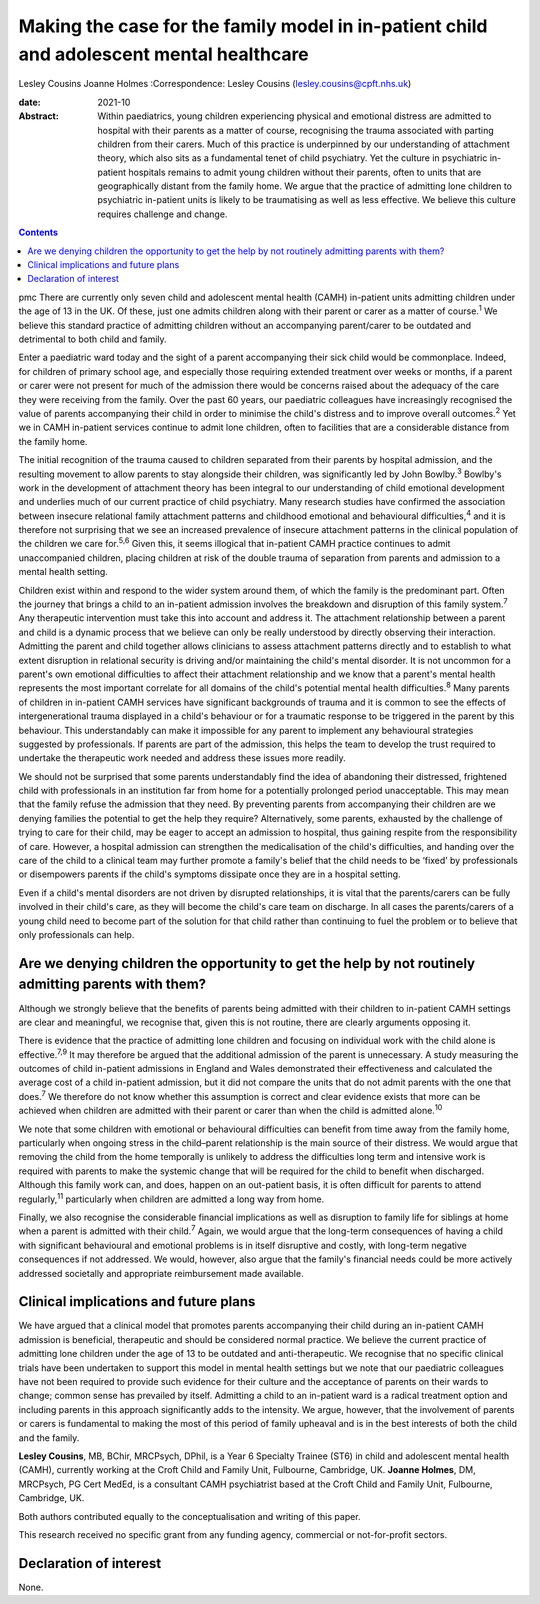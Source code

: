 =========================================================================================
Making the case for the family model in in-patient child and adolescent mental healthcare
=========================================================================================



Lesley Cousins
Joanne Holmes
:Correspondence: Lesley Cousins
(lesley.cousins@cpft.nhs.uk)

:date: 2021-10

:Abstract:
   Within paediatrics, young children experiencing physical and
   emotional distress are admitted to hospital with their parents as a
   matter of course, recognising the trauma associated with parting
   children from their carers. Much of this practice is underpinned by
   our understanding of attachment theory, which also sits as a
   fundamental tenet of child psychiatry. Yet the culture in psychiatric
   in-patient hospitals remains to admit young children without their
   parents, often to units that are geographically distant from the
   family home. We argue that the practice of admitting lone children to
   psychiatric in-patient units is likely to be traumatising as well as
   less effective. We believe this culture requires challenge and
   change.


.. contents::
   :depth: 3
..

pmc
There are currently only seven child and adolescent mental health (CAMH)
in-patient units admitting children under the age of 13 in the UK. Of
these, just one admits children along with their parent or carer as a
matter of course.\ :sup:`1` We believe this standard practice of
admitting children without an accompanying parent/carer to be outdated
and detrimental to both child and family.

Enter a paediatric ward today and the sight of a parent accompanying
their sick child would be commonplace. Indeed, for children of primary
school age, and especially those requiring extended treatment over weeks
or months, if a parent or carer were not present for much of the
admission there would be concerns raised about the adequacy of the care
they were receiving from the family. Over the past 60 years, our
paediatric colleagues have increasingly recognised the value of parents
accompanying their child in order to minimise the child's distress and
to improve overall outcomes.\ :sup:`2` Yet we in CAMH in-patient
services continue to admit lone children, often to facilities that are a
considerable distance from the family home.

The initial recognition of the trauma caused to children separated from
their parents by hospital admission, and the resulting movement to allow
parents to stay alongside their children, was significantly led by John
Bowlby.\ :sup:`3` Bowlby's work in the development of attachment theory
has been integral to our understanding of child emotional development
and underlies much of our current practice of child psychiatry. Many
research studies have confirmed the association between insecure
relational family attachment patterns and childhood emotional and
behavioural difficulties,\ :sup:`4` and it is therefore not surprising
that we see an increased prevalence of insecure attachment patterns in
the clinical population of the children we care for.\ :sup:`5,6` Given
this, it seems illogical that in-patient CAMH practice continues to
admit unaccompanied children, placing children at risk of the double
trauma of separation from parents and admission to a mental health
setting.

Children exist within and respond to the wider system around them, of
which the family is the predominant part. Often the journey that brings
a child to an in-patient admission involves the breakdown and disruption
of this family system.\ :sup:`7` Any therapeutic intervention must take
this into account and address it. The attachment relationship between a
parent and child is a dynamic process that we believe can only be really
understood by directly observing their interaction. Admitting the parent
and child together allows clinicians to assess attachment patterns
directly and to establish to what extent disruption in relational
security is driving and/or maintaining the child's mental disorder. It
is not uncommon for a parent's own emotional difficulties to affect
their attachment relationship and we know that a parent's mental health
represents the most important correlate for all domains of the child's
potential mental health difficulties.\ :sup:`8` Many parents of children
in in-patient CAMH services have significant backgrounds of trauma and
it is common to see the effects of intergenerational trauma displayed in
a child's behaviour or for a traumatic response to be triggered in the
parent by this behaviour. This understandably can make it impossible for
any parent to implement any behavioural strategies suggested by
professionals. If parents are part of the admission, this helps the team
to develop the trust required to undertake the therapeutic work needed
and address these issues more readily.

We should not be surprised that some parents understandably find the
idea of abandoning their distressed, frightened child with professionals
in an institution far from home for a potentially prolonged period
unacceptable. This may mean that the family refuse the admission that
they need. By preventing parents from accompanying their children are we
denying families the potential to get the help they require?
Alternatively, some parents, exhausted by the challenge of trying to
care for their child, may be eager to accept an admission to hospital,
thus gaining respite from the responsibility of care. However, a
hospital admission can strengthen the medicalisation of the child's
difficulties, and handing over the care of the child to a clinical team
may further promote a family's belief that the child needs to be ‘fixed’
by professionals or disempowers parents if the child's symptoms
dissipate once they are in a hospital setting.

Even if a child's mental disorders are not driven by disrupted
relationships, it is vital that the parents/carers can be fully involved
in their child's care, as they will become the child's care team on
discharge. In all cases the parents/carers of a young child need to
become part of the solution for that child rather than continuing to
fuel the problem or to believe that only professionals can help.

.. _sec1:

Are we denying children the opportunity to get the help by not routinely admitting parents with them?
=====================================================================================================

Although we strongly believe that the benefits of parents being admitted
with their children to in-patient CAMH settings are clear and
meaningful, we recognise that, given this is not routine, there are
clearly arguments opposing it.

There is evidence that the practice of admitting lone children and
focusing on individual work with the child alone is
effective.\ :sup:`7,9` It may therefore be argued that the additional
admission of the parent is unnecessary. A study measuring the outcomes
of child in-patient admissions in England and Wales demonstrated their
effectiveness and calculated the average cost of a child in-patient
admission, but it did not compare the units that do not admit parents
with the one that does.\ :sup:`7` We therefore do not know whether this
assumption is correct and clear evidence exists that more can be
achieved when children are admitted with their parent or carer than when
the child is admitted alone.\ :sup:`10`

We note that some children with emotional or behavioural difficulties
can benefit from time away from the family home, particularly when
ongoing stress in the child–parent relationship is the main source of
their distress. We would argue that removing the child from the home
temporally is unlikely to address the difficulties long term and
intensive work is required with parents to make the systemic change that
will be required for the child to benefit when discharged. Although this
family work can, and does, happen on an out-patient basis, it is often
difficult for parents to attend regularly,\ :sup:`11` particularly when
children are admitted a long way from home.

Finally, we also recognise the considerable financial implications as
well as disruption to family life for siblings at home when a parent is
admitted with their child.\ :sup:`7` Again, we would argue that the
long-term consequences of having a child with significant behavioural
and emotional problems is in itself disruptive and costly, with
long-term negative consequences if not addressed. We would, however,
also argue that the family's financial needs could be more actively
addressed societally and appropriate reimbursement made available.

.. _sec2:

Clinical implications and future plans
======================================

We have argued that a clinical model that promotes parents accompanying
their child during an in-patient CAMH admission is beneficial,
therapeutic and should be considered normal practice. We believe the
current practice of admitting lone children under the age of 13 to be
outdated and anti-therapeutic. We recognise that no specific clinical
trials have been undertaken to support this model in mental health
settings but we note that our paediatric colleagues have not been
required to provide such evidence for their culture and the acceptance
of parents on their wards to change; common sense has prevailed by
itself. Admitting a child to an in-patient ward is a radical treatment
option and including parents in this approach significantly adds to the
intensity. We argue, however, that the involvement of parents or carers
is fundamental to making the most of this period of family upheaval and
is in the best interests of both the child and the family.

**Lesley Cousins**, MB, BChir, MRCPsych, DPhil, is a Year 6 Specialty
Trainee (ST6) in child and adolescent mental health (CAMH), currently
working at the Croft Child and Family Unit, Fulbourne, Cambridge, UK.
**Joanne Holmes**, DM, MRCPsych, PG Cert MedEd, is a consultant CAMH
psychiatrist based at the Croft Child and Family Unit, Fulbourne,
Cambridge, UK.

Both authors contributed equally to the conceptualisation and writing of
this paper.

This research received no specific grant from any funding agency,
commercial or not-for-profit sectors.

.. _nts4:

Declaration of interest
=======================

None.
